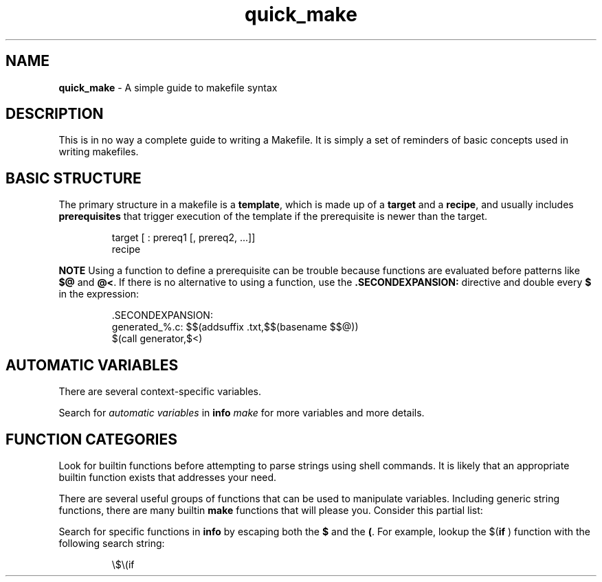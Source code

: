 .TH quick_make 7 "Miscellaneous Information Manual"
.SH NAME
.B quick_make
\- A simple guide to makefile syntax
.SH DESCRIPTION
.PP
This is in no way a complete guide to writing a Makefile.
It is simply a set of reminders of basic concepts used in writing
makefiles.
.SH BASIC STRUCTURE
.PP
The primary structure in a makefile is a
.BR template ,
which is made up of a
.BR target " and a " recipe ,
and usually includes
.B prerequisites
that trigger execution of the template if the prerequisite is newer
than the target.
.IP
.EX
target [ : prereq1 [, prereq2, ...]]
   recipe
.EE
.PP
.B NOTE
Using a function to define a prerequisite can be trouble because
functions are evaluated before patterns like
.BR $@ " and " @< .
If there is no alternative to using a function, use the
.B .SECONDEXPANSION:
directive and double every
.B $
in the expression:
.IP
.EX
\&.SECONDEXPANSION:
generated_%.c: $$(addsuffix .txt,$$(basename $$@))
   $(call generator,$<)
.EE
.SH AUTOMATIC VARIABLES
.PP
There are several context-specific variables.
.TS
tab(|);
r lx.
'$@'|target filename
'$%'|target filename if file is an archive
'$<'|name of first prerequisite
'$?'|space-separated list of out-of-date prerequisites
'$^'|space-separated list of all unique prerequisites
'$+'|space-separated list of all prerequsities, including duplicates
'$(@D)' or '$(@F)'|directory or file, respectively, of '$@' (target)
'$(<D)' or '$(<F)'|directory or file, respectively, of '$<' (first prerequisite)
.TE
.PP
Search for
.I automatic variables
in
.BI info " make"
for more variables and more details.



.SH FUNCTION CATEGORIES
.PP
Look for builtin functions before attempting to parse strings using
shell commands.
It is likely that an appropriate builtin function exists that addresses
your need.
.PP
There are several useful groups of functions that can be used to
manipulate variables.
Including generic string functions, there are many builtin
.B make
functions
that will please you.  Consider this partial list:
.TS
tab(|);
l lx .
string functions|T{
.RB $( subst " ), $(" etc " )"
T}
filename functions|T{
.RB $( suffix " ), $(" basename " ), $(" addsuffix " ), etc"
T}
error functions|T{
.RB $( error " ), $(" warning " ), etc."
T}
logic functions|T{
.RB $( if " ), $(" or " ), and $(" and " )"
T}
.TE
.PP
Search for specific functions in
.B info
by escaping both the
.BR $ " and the " ( .
For example, lookup the
.RB $( if " )"
function with the following search string:
.IP
.EX
\(rs$\(rs(if
.EE


